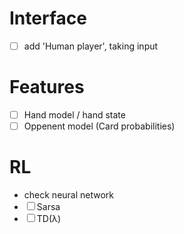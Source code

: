 * Interface
  - [ ] add 'Human player', taking input
* Features
 - [ ] Hand model / hand state
 - [ ] Oppenent model (Card probabilities)
* RL
 - check neural network
 - [ ] Sarsa
 - [ ] TD(λ)
